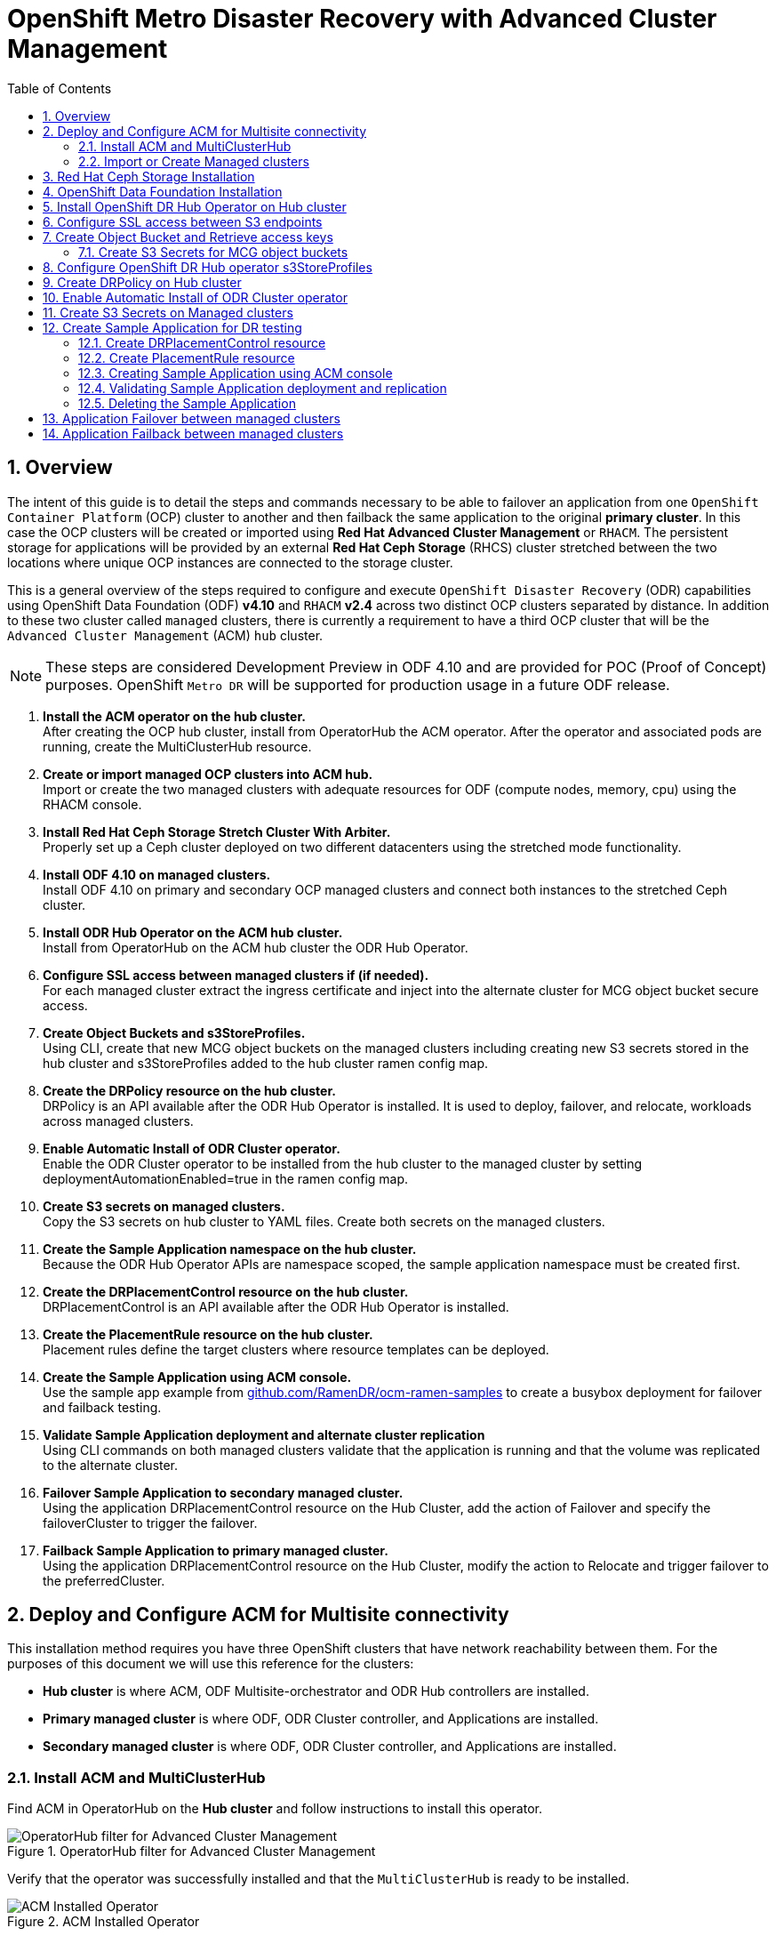 = OpenShift Metro Disaster Recovery with Advanced Cluster Management
:toc:
:toclevels: 4
:icons: font
:source-language: shell
:numbered:
// Activate experimental attribute for Keyboard Shortcut keys
:experimental:
:source-highlighter: pygments
:hide-uri-scheme:

== Overview

The intent of this guide is to detail the steps and commands necessary to be able to failover an application from one `OpenShift Container Platform` (OCP) cluster to another and then failback the same application to the original *primary cluster*. In this case the OCP clusters will be created or imported using *Red Hat Advanced Cluster Management* or `RHACM`. The persistent storage for applications will be provided by an external *Red Hat Ceph Storage* (RHCS) cluster stretched between the two locations where unique OCP instances are connected to the storage cluster. 

This is a general overview of the steps required to configure and execute `OpenShift Disaster Recovery` (ODR) capabilities using OpenShift Data Foundation (ODF) *v4.10* and `RHACM` *v2.4* across two distinct OCP clusters separated by distance. In addition to these two cluster called `managed` clusters, there is currently a requirement to have a third OCP cluster that will be the `Advanced Cluster Management` (ACM) `hub` cluster.

NOTE: These steps are considered Development Preview in ODF 4.10 and are provided for POC (Proof of Concept) purposes. OpenShift `Metro DR` will be supported for production usage in a future ODF release.

[start=1]
. *Install the ACM operator on the hub cluster.* +
After creating the OCP hub cluster, install from OperatorHub the ACM operator. After the operator and associated pods are running, create the MultiClusterHub resource.
. *Create or import managed OCP clusters into ACM hub.* +
Import or create the two managed clusters with adequate resources for ODF (compute nodes, memory, cpu) using the RHACM console.
. *Install Red Hat Ceph Storage Stretch Cluster With Arbiter.* +
Properly set up a Ceph cluster deployed on two different datacenters using the stretched mode functionality.
. *Install ODF 4.10 on managed clusters.* +
Install ODF 4.10 on primary and secondary OCP managed clusters and connect both instances to the stretched Ceph cluster.
. *Install ODR Hub Operator on the ACM hub cluster.* +
Install from OperatorHub on the ACM hub cluster the ODR Hub Operator.
. *Configure SSL access between managed clusters if (if needed).* +
For each managed cluster extract the ingress certificate and inject into the alternate cluster for MCG object bucket secure access.
. *Create Object Buckets and s3StoreProfiles.* +
Using CLI, create that new MCG object buckets on the managed clusters including creating new S3 secrets stored in the hub cluster and s3StoreProfiles added to the hub cluster ramen config map. 
. *Create the DRPolicy resource on the hub cluster.* +
DRPolicy is an API available after the ODR Hub Operator is installed. It is used to deploy, failover, and relocate, workloads across managed clusters.
. *Enable Automatic Install of ODR Cluster operator.* +
Enable the ODR Cluster operator to be installed from the hub cluster to the managed cluster by setting deploymentAutomationEnabled=true in the ramen config map.
. *Create S3 secrets on managed clusters.* +
Copy the S3 secrets on hub cluster to YAML files. Create both secrets on the managed clusters.
. *Create the Sample Application namespace on the hub cluster.* +
Because the ODR Hub Operator APIs are namespace scoped, the sample application namespace must be created first.
. *Create the DRPlacementControl resource on the hub cluster.* +
DRPlacementControl is an API available after the ODR Hub Operator is installed. 
. *Create the PlacementRule resource on the hub cluster.* +
Placement rules define the target clusters where resource templates can be deployed.
. *Create the Sample Application using ACM console.* +
Use the sample app example from https://github.com/RamenDR/ocm-ramen-samples to create a busybox deployment for failover and failback testing.
. *Validate Sample Application deployment and alternate cluster replication* +
Using CLI commands on both managed clusters validate that the application is running and that the volume was replicated to the alternate cluster.
. *Failover Sample Application to secondary managed cluster.* +
Using the application DRPlacementControl resource on the Hub Cluster, add the action of Failover and specify the failoverCluster to trigger the failover.
. *Failback Sample Application to primary managed cluster.* +
Using the application DRPlacementControl resource on the Hub Cluster, modify the action to Relocate and trigger failover to  the preferredCluster.
 
== Deploy and Configure ACM for Multisite connectivity

This installation method requires you have three OpenShift clusters that have network reachability between them. For the purposes of this document we will use this reference for the clusters:

* *Hub cluster* is where ACM, ODF Multisite-orchestrator and ODR Hub controllers are installed.
* *Primary managed cluster* is where ODF, ODR Cluster controller, and Applications are installed.
* *Secondary managed cluster* is where ODF, ODR Cluster controller, and Applications are installed.

=== Install ACM and MultiClusterHub

Find ACM in OperatorHub on the *Hub cluster* and follow instructions to install this operator.

.OperatorHub filter for Advanced Cluster Management
image::ACM-OperatorHub.png[OperatorHub filter for Advanced Cluster Management]

Verify that the operator was successfully installed and that the `MultiClusterHub` is ready to be installed.

.ACM Installed Operator
image::ACM-Installed-Operator.png[ACM Installed Operator]

Select `MultiClusterHub` and use either `Form view` or `YAML view` to configure the deployment and select `Create`. 

NOTE: Most *MultiClusterHub* deployments can use default settings in the `Form view`.

Once the deployment is complete you can logon to the ACM console using your OpenShift credentials.

First, find the *Route* that has been created for the ACM console:

[source,role="execute"]
----
oc get route multicloud-console -n open-cluster-management -o jsonpath --template="https://{.spec.host}/multicloud/clusters{'\n'}"
----

This will return a route similar to this one.

.Example Output:
----
https://multicloud-console.apps.perf3.example.com/multicloud/clusters
----

After logging in you should see your local cluster imported.

.ACM local cluster imported
image::ACM-local-cluster-import.png[ACM local cluster imported]

=== Import or Create Managed clusters

Now that ACM is installed on the `Hub cluster` it is time to either create or import the `Primary managed cluster` and the `Secondary managed cluster`. You should see selections (as in above diagram) for *Create cluster* and *Import cluster*. Chose the selection appropriate for your environment. After the managed clusters are successfully created or imported you should see something similar to below.

.ACM managed cluster imported
image::ACM-managed-clusters-import.png[ACM managed cluster imported]

== Red Hat Ceph Storage Installation

xref:rhcs-stretched-deploy.adoc[Red Hat Ceph Storage Stretch Cluster With Arbiter Deployment]

== OpenShift Data Foundation Installation

In order to configure storage replication between the two OCP clusters `OpenShift Data Foundation` (ODF) must be installed first on each managed cluster. ODF deployment guides and instructions are specific to your infrastructure (i.e. AWS, VMware, BM, Azure, etc.). 

Make sure to choose `Red Hat Ceph Storage`. Select *Next*.

.ODF Connect external storage
image::ODF-connect-external-storage.png[ODF Connect external storage]

Save the connection details generated using the python script `ceph-external-cluster-details-exporter.py` (ran on your RHCS cluster) into a file and then browse and select this file on your local machine. Select *Next*.

.ODF Connection details for external storage
image::ODF-external-storage-details.png[Connection details for external storage]

Review the settings and then select *Create StorageSystem*.

.ODF Create StorageSystem
image::ODF-create-storagesystem.png[ODF Create StorageSystem]

You can validate the successful deployment of ODF on each managed OCP cluster with the following command:

[source,role="execute"]
----
oc get storagecluster -n openshift-storage ocs-external-storagecluster -o jsonpath='{.status.phase}{"\n"}'
----

And for the Multi-Cluster Gateway (MCG):

[source,role="execute"]
----
oc get noobaa -n openshift-storage noobaa -o jsonpath='{.status.phase}{"\n"}'
----

If the result is `Ready` for both queries on the *Primary managed cluster* and the *Secondary managed cluster* continue on to the next step.

NOTE: The successful installation of ODF can also be validated in the *OCP Web Console* by navigating to *Storage* and then *Data Foundation*. 

== Install OpenShift DR Hub Operator on Hub cluster

On the *Hub cluster* navigate to *OperatorHub* and filter for `OpenShift DR Hub Operator`. Follow instructions to *Install* the operator into the project `openshift-dr-system`. 

Check to see the operator *Pod* is in a `Running` state.

[source,role="execute"]
----
oc get pods -n openshift-dr-system
----
.Example output.
----
NAME                                 READY   STATUS    RESTARTS   AGE
ramen-hub-operator-898c5989b-96k65   2/2     Running   0          4m14s
----

== Configure SSL access between S3 endpoints

These steps are necessary so that metadata can be stored on the alternate cluster in a Multi-Cloud Gateway (MCG) object bucket using a secure transport protocol and in addition the *Hub cluster* needs to verify access to the object buckets.

NOTE: If all of your OpenShift clusters are deployed using signed and valid set of certificates for your environment then this section can be skipped.

Extract the ingress certificate for the *Primary managed cluster* and save the output to `primary.crt`.

[source,role="execute"]
----
oc get cm default-ingress-cert -n openshift-config-managed -o jsonpath="{['data']['ca-bundle\.crt']}" > primary.crt
----

Extract the ingress certificate for the *Secondary managed cluster* and save the output to `secondary.crt`.

[source,role="execute"]
----
oc get cm default-ingress-cert -n openshift-config-managed -o jsonpath="{['data']['ca-bundle\.crt']}" > secondary.crt
----

Create a new YAML file `cm-clusters-crt.yaml` to hold the certificate bundle for both the *Primary managed cluster* and the *Secondary managed cluster*.

NOTE: There could be more or less than three certificates for each cluster as shown in this example file.

[source,yaml]
----
apiVersion: v1
data:
  ca-bundle.crt: |
    -----BEGIN CERTIFICATE-----
    <copy contents of cert1 from primary.crt here>
    -----END CERTIFICATE-----
    
    -----BEGIN CERTIFICATE-----
    <copy contents of cert2 from primary.crt here>
    -----END CERTIFICATE-----
    
    -----BEGIN CERTIFICATE-----
    <copy contents of cert3 primary.crt here>
    -----END CERTIFICATE----
    
    -----BEGIN CERTIFICATE-----
    <copy contents of cert1 from secondary.crt here>
    -----END CERTIFICATE-----
    
    -----BEGIN CERTIFICATE-----
    <copy contents of cert2 from secondary.crt here>
    -----END CERTIFICATE-----
    
    -----BEGIN CERTIFICATE-----
    <copy contents of cert3 from secondary.crt here>
    -----END CERTIFICATE-----  
kind: ConfigMap
metadata:
  name: user-ca-bundle 
  namespace: openshift-config
----

This *ConfigMap* needs to be created on the *Primary managed cluster*, *Secondary managed cluster*, _and_ the *Hub cluster*.

[source,role="execute"]
----
oc create -f cm-clusters-crt.yaml
----
.Example output.
----
configmap/user-ca-bundle created
----

IMPORTANT: The *Hub cluster* needs to verify access to the object buckets using the *DRPolicy* resource. Therefore the same *ConfigMap*, `cm-clusters-crt.yaml`, needs to be created on the *Hub cluster*.

After all the `user-ca-bundle` *ConfigMaps* are created, the default *Proxy* `cluster` resource needs to be modified.

Create a new YAML file `proxy-ca.yaml` and then `apply` this file to the default *Proxy* resource on the *Primary managed cluster*, *Secondary managed cluster*, _and_ the *Hub cluster*.

[source,yaml]
----
apiVersion: config.openshift.io/v1
kind: Proxy
metadata:
  name: cluster
spec:
  trustedCA:
    name: user-ca-bundle
----

Now modify the existing *Proxy* `cluster` resource:
  
[source,role="execute"]
----
oc apply -f proxy-ca.yaml
----
.Example output.
----
proxy.config.openshift.io/cluster configured
----

== Create Object Bucket and Retrieve access keys

The first step is to create an MCG `object bucket` or *OBC* (Object Bucket Claim) to be used to store persistent volume metadata on the *Primary managed cluster* and the *Secondary managed cluster*. 

Copy the following YAML file to filename `odrbucket.yaml`

[source,yaml]
----
apiVersion: objectbucket.io/v1alpha1
kind: ObjectBucketClaim
metadata:
  name: odrbucket
  namespace: openshift-storage
spec:
  generateBucketName: "odrbucket"
  storageClassName: openshift-storage.noobaa.io
----

[source,role="execute"]
----
oc create -f odrbucket.yaml
----
.Example output.
----
objectbucketclaim.objectbucket.io/odrbucket created
----

NOTE: Make sure to create the *OBC* `odrbucket` on both the *Primary managed cluster* and the *Secondary managed cluster*.

Extract the `odrbucket` *OBC* access key and secret key for each managed cluster as their *_base-64_ _encoded_* values. This can be done using these commands:

[source,role="execute"]
----
oc get secret odrbucket -n openshift-storage -o jsonpath='{.data.AWS_ACCESS_KEY_ID}{"\n"}'
----
.Example output.
----
cFpIYTZWN1NhemJjbEUyWlpwN1E=
----

[source,role="execute"]
----
oc get secret odrbucket -n openshift-storage -o jsonpath='{.data.AWS_SECRET_ACCESS_KEY}{"\n"}'
----
.Example output.
----
V1hUSnMzZUoxMHRRTXdGMU9jQXRmUlAyMmd5bGwwYjNvMHprZVhtNw==
----

IMPORTANT: The access key and secret key must be retrieved for the `odrbucket` *OBC* on both the *Primary managed cluster* and *Secondary managed cluster*.

=== Create S3 Secrets for MCG object buckets

Now that the necessary MCG information has been extracted for the object buckets there must be new *Secrets* created on the *Hub cluster*. These new *Secrets* will store the MCG object bucket access key and secret key for both managed clusters on the *Hub cluster*.

The S3 secret YAML format for the *Primary managed cluster* is similar to the following: 

[source,yaml]
----
apiVersion: v1
data:
  AWS_ACCESS_KEY_ID: <primary cluster base-64 encoded access key>
  AWS_SECRET_ACCESS_KEY: <primary cluster base-64 encoded secret access key>
kind: Secret
metadata:
  name: odr-s3secret-primary
  namespace: openshift-dr-system
----

Create this secret on the *Hub cluster*.

[source,role="execute"]
----
oc create -f odr-s3secret-primary.yaml
----
.Example output.
----
secret/odr-s3secret-primary created
----

The S3 secret YAML format for the *Secondary managed cluster* is similar to the following:

[source,yaml]
----
apiVersion: v1
data:
  AWS_ACCESS_KEY_ID: <secondary cluster base-64 encoded access key>
  AWS_SECRET_ACCESS_KEY: <secondary cluster base-64 encoded secret access key>
kind: Secret
metadata:
  name: odr-s3secret-secondary
  namespace: openshift-dr-system
----

Create this secret on the *Hub cluster*.

[source,role="execute"]
----
oc create -f odr-s3secret-secondary.yaml
----
.Example output.
----
secret/odr-s3secret-secondary created
----

IMPORTANT: The values for the access key and secret key must be *base-64 encoded*. The encoded values for the keys were retrieved in the prior section. 

== Configure OpenShift DR Hub operator s3StoreProfiles

On the *Hub cluster* the *ConfigMap* `ramen-hub-operator-config` will be edited and new content added.

To find the *s3CompatibleEndpoint* or route for MCG execute the following command on the *Primary managed cluster* and the *Secondary managed cluster*:

[source,role="execute"]
----
oc get route s3 -n openshift-storage -o jsonpath --template="https://{.spec.host}{'\n'}"
----
.Example output.
----
https://s3-openshift-storage.apps.perf1.example.com
----

IMPORTANT: The unique *s3CompatibleEndpoint* route or `https://s3-openshift-storage.apps.<primary clusterID>.<baseDomain>` and `https://s3-openshift-storage.apps.<secondary clusterID>.<baseDomain>` must be retrieved for both the *Primary managed cluster* and *Secondary managed cluster* respectively.

To find the *s3Bucket* for the `odrbucket` *OBC* exact bucket name execute the following command on the *Primary managed cluster* and the *Secondary managed cluster*:

[source,role="execute"]
----
oc get configmap odrbucket -n openshift-storage -o jsonpath='{.data.BUCKET_NAME}{"\n"}'
----
.Example output.
----
odrbucket-2f2d44e4-59cb-4577-b303-7219be809dcd
----

IMPORTANT: The unique *s3Bucket* name `odrbucket-<your value1>` and `odrbucket-<your value2>` must be retrieved on both the *Primary managed cluster* and *Secondary managed cluster* respectively.

Edit the *ConfigMap* to add the new content starting at *s3StoreProfiles* on the *Hub cluster* after replacing the variables with correct values for *your* environment.

[source,role="execute"]
----
oc edit configmap ramen-hub-operator-config -n openshift-dr-system
----
[source,yaml]
----
[...]
data:
  ramen_manager_config.yaml: |
    apiVersion: ramendr.openshift.io/v1alpha1
    kind: RamenConfig
[...]
    ramenControllerType: "dr-hub"
    ### Start of new content to be added
    s3StoreProfiles:
    - s3ProfileName: s3-primary
      s3CompatibleEndpoint: https://s3-openshift-storage.apps.<primary clusterID>.<baseDomain>
      s3Region: primary
      s3Bucket: odrbucket-<your value1>
      s3SecretRef:
        name: odr-s3secret-primary
        namespace: openshift-dr-system
    - s3ProfileName: s3-secondary
      s3CompatibleEndpoint: https://s3-openshift-storage.apps.<secondary clusterID>.<baseDomain>
      s3Region: secondary
      s3Bucket: odrbucket-<your value2>
      s3SecretRef:
        name: odr-s3secret-secondary
        namespace: openshift-dr-system
[...]    
----

== Create DRPolicy on Hub cluster

ODR uses the *DRPolicy* resources on the ACM hub cluster to deploy, failover, and relocate, workloads across managed clusters. A *DRPolicy* requires a set of two clusters.
 
*DRPolicy* also requires that each cluster in the policy be assigned a S3 profile name, which is configured via the *ConfigMap* `ramen-hub-operator-config` in the `openshift-dr-system` on the *Hub cluster*.

On the *Hub cluster* navigate to `Installed Operators` in the `openshift-dr-system` project and select `OpenShift DR Hub Operator`. You should see two available APIs, *DRPolicy* and *DRPlacementControl*.

.ODR Hub cluster APIs
image::ODR-DRPolicy-API.png[ODR Hub cluster APIs]

*Create instance* for *DRPolicy* and then go to *YAML view*.

.DRPolicy create instance
image::ODR-DRPolicy-create-instance.png[DRPolicy create instance]

Save the following YAML to filename drpolicy.yaml after replacing *<cluster1>* and *<cluster2>* with the correct names of your managed clusters in *ACM*. Replace *<string_value>* and *<string_value>* with any values as long as they are the *_same_* (i.e. metro).

NOTE: There is no need to specify a namespace to create this resource because `DRPolicy` is a cluster-scoped resource.

[source,yaml]
----
apiVersion: ramendr.openshift.io/v1alpha1
kind: DRPolicy
metadata:
  name: odr-policy-5m
spec:
  drClusterSet:
  - name: <cluster1>
    region: <string_value>
    s3ProfileName: s3-primary
  - name: <cluster2>
    region: <string_value>
    s3ProfileName: s3-secondary
  schedulingInterval: 5m
----    

Now create the `DRPolicy` resource by copying the contents of your unique `drpolicy.yaml` file into the `YAML view` (completely replacing original content). Select *Create* at the bottom of the `YAML view` screen.

You can also create this resource using CLI

[source,role="execute"]
----
oc create -f drpolicy.yaml
----
.Example output.
----
drpolicy.ramendr.openshift.io/odr-policy-5m created
----

To validate that the *DRPolicy* is created successfully run this command on the *Hub cluster*.

[source,role="execute"]
----
oc get drpolicy odr-policy-5m -n openshift-dr-system -o jsonpath='{.status.conditions[].reason}{"\n"}'
----
.Example output.
----
Succeeded
----

== Enable Automatic Install of ODR Cluster operator

Once the *DRPolicy* is created successfully the `ODR Cluster operator` can be installed on the *Primary managed cluster* and *Secondary managed cluster* in the `openshift-dr-system` namespace.

This is done by editing the `ramen-hub-operator-config` *ConfigMap* on the *Hub cluster* and adding `deploymentAutomationEnabled=true`.

[source,role="execute"]
----
oc edit configmap ramen-hub-operator-config -n openshift-dr-system
----
[source,yaml]
----
apiVersion: v1
data:
  ramen_manager_config.yaml: |
    apiVersion: ramendr.openshift.io/v1alpha1
    [...]
    drClusterOperator:
      deploymentAutomationEnabled: true  ## <-- Modify to true if needed
      catalogSourceName: redhat-operators
      catalogSourceNamespaceName: openshift-marketplace
      channelName: stable-4.10
      clusterServiceVersionName: odr-cluster-operator.v4.10.0
      namespaceName: openshift-dr-system
      packageName: odr-cluster-operator
[...]
----

To validate that the installation was successful on the *Primary managed cluster* and the *Secondary managed cluster* do the following command:

[source,role="execute"]
----
oc get csv,pod -n openshift-dr-system
----
.Example output.
----
NAME                                                                      DISPLAY                         VERSION   REPLACES   PHASE
clusterserviceversion.operators.coreos.com/odr-cluster-operator.v4.10.0   Openshift DR Cluster Operator   4.10.0               Succeeded

NAME                                             READY   STATUS    RESTARTS   AGE
pod/ramen-dr-cluster-operator-5564f9d669-f6lbc   2/2     Running   0          5m32s
----

You can also go to *OperatorHub* on each of the managed clusters and look to see the `OpenShift DR Cluster Operator` is installed.

.ODR Cluster Operator
image::ODR-Cluster-operator.png[ODR Cluster Operator]

== Create S3 Secrets on Managed clusters

The MCG object bucket *Secrets* were created and stored on the *Hub cluster*.

[source,role="execute"]
----
oc get secrets -n openshift-dr-system | grep Opaque
----
.Example output.
----
odr-s3secret-primary                 Opaque                                2      39m
odr-s3secret-secondary               Opaque                                2      39m
----

These *Secrets* need to be copied to the *Primary managed cluster* and the *Secondary managed cluster*. 

The S3 secret YAML format for the *Primary managed cluster* is similar to the following: 

[source,yaml]
----
apiVersion: v1
data:
  AWS_ACCESS_KEY_ID: <primary cluster base-64 encoded access key>
  AWS_SECRET_ACCESS_KEY: <primary cluster base-64 encoded secret access key>
kind: Secret
metadata:
  name: odr-s3secret-primary
  namespace: openshift-dr-system
----

Create this secret on the *Primary managed cluster* and the *Secondary managed cluster*.

[source,role="execute"]
----
oc create -f odr-s3secret-primary.yaml
----
.Example output.
----
secret/odr-s3secret-primary created
----

The S3 secret YAML format for the *Secondary managed cluster* is similar to the following:

[source,yaml]
----
apiVersion: v1
data:
  AWS_ACCESS_KEY_ID: <secondary cluster base-64 encoded access key>
  AWS_SECRET_ACCESS_KEY: <secondary cluster base-64 encoded secret access key>
kind: Secret
metadata:
  name: odr-s3secret-secondary
  namespace: openshift-dr-system
----

Create this secret on the *Primary managed cluster* and the *Secondary managed cluster*.

[source,role="execute"]
----
oc create -f odr-s3secret-secondary.yaml
----
.Example output.
----
secret/odr-s3secret-secondary created
----

IMPORTANT: The values for the access key and secret key must be *base-64 encoded*. The encoded values for the keys were retrieved in a prior section. 

== Create Sample Application for DR testing

In order to test failover from the *Primary managed cluster* to the *Secondary managed cluster* and back again we need a simple application. The sample application used for this example with be `busybox`. 

The first step is to create a namespace or project on the *Hub cluster* for `busybox` sample application.

[source,role="execute"]
----
oc new-project busybox-sample
----

NOTE: A different project name other than `busybox-sample` can be used if desired. Make sure when deploying the sample application via the ACM console to use the same project name as what is created in this step.

=== Create DRPlacementControl resource

*DRPlacementControl* is an API available after the `ODR Hub Operator` is installed on the *Hub cluster*. It is broadly an ACM PlacementRule reconciler that orchestrates placement decisions based on data availability across clusters that are part of a *DRPolicy*.

On the *Hub cluster* navigate to `Installed Operators` in the `busybox-sample` project and select `ODR Hub Operator`. You should see two available APIs, *DRPolicy* and *DRPlacementControl*. 

.ODR Hub cluster APIs
image::ODR-DRPolicy-API.png[ODR Hub cluster APIs]

*Create instance* for *DRPlacementControl* and then go to *YAML view*. Make sure the `busybox-sample` namespace is selected at the top.

.DRPlacementControl create instance
image::ODR-DRPlacementControl-create-instance.png[DRPlacementControl create instance]

Save the following YAML (below) to filename busybox-drpc.yaml after replacing *<cluster1>* with the correct name of your managed cluster in *ACM*. 

[source,yaml]
----
apiVersion: ramendr.openshift.io/v1alpha1
kind: DRPlacementControl
metadata:
  labels:
    app: busybox-sample
  name: busybox-drpc
spec:
  drPolicyRef:
    name: odr-policy-5m
  placementRef:
    kind: PlacementRule
    name: busybox-placement
  preferredCluster: <cluster1>
  pvcSelector:
    matchLabels:
      appname: busybox
----

Now create the *DRPlacementControl* resource by copying the contents of your unique `busybox-drpc.yaml` file into the `YAML view` (completely replacing original content). Select *Create* at the bottom of the `YAML view` screen.

You can also create this resource using CLI.

IMPORTANT: This resource must be created in the `busybox-sample` namespace (or whatever namespace you created earlier).

[source,role="execute"]
----
oc create -f busybox-drpc.yaml -n busybox-sample
----
.Example output.
----
drplacementcontrol.ramendr.openshift.io/busybox-drpc created
----

=== Create PlacementRule resource

Placement rules define the target clusters where resource templates can be deployed. Use placement rules to help you facilitate the multicluster deployment of your applications. 

Save the following YAML (below) to filename busybox-placementrule.yaml.

[source,yaml]
----
apiVersion: apps.open-cluster-management.io/v1
kind: PlacementRule
metadata:
  labels:
    app: busybox-sample
  name: busybox-placement
spec:
  clusterConditions:
  - status: "True"
    type: ManagedClusterConditionAvailable
  clusterReplicas: 1
  schedulerName: ramen
----

Now create the *PlacementRule* resource for the `busybox-sample` application.

IMPORTANT: This resource must be created in the `busybox-sample` namespace (or whatever namespace you created earlier).

[source,role="execute"]
----
oc create -f busybox-placementrule.yaml -n busybox-sample
----
.Example output.
----
placementrule.apps.open-cluster-management.io/busybox-placement created
----

=== Creating Sample Application using ACM console

Start by loggin into the ACM console using your OpenShift credentials if not already logged in.

[source,role="execute"]
----
oc get route multicloud-console -n open-cluster-management -o jsonpath --template="https://{.spec.host}/multicloud/applications{'\n'}"
----

This will return a route similar to this one.

.Example Output:
----
https://multicloud-console.apps.perf3.example.com/multicloud/applications
----

After logging in select *Create application* in the top right and choose *Subscription*.

.ACM Create application
image::ACM-Create-application.png[ACM Create application]

Fill out the top of the `Create an application` form as shown below and select repository type *Git*.

.ACM Application name and namespace
image::ACM-application-form1.png[ACM Application name and namespace]

The next section to fill out is below the *Git* box and is the repository URL for the sample application, the *github* branch and path to resources that will be created, the `busybox` *Pod* and *PVC*. 

[IMPORTANT]
====
Make sure that the new *StorageClass* `ocs-storagecluster-ceph-rbdmirror` is created as detailed in section <<Create Mirroring StorageClass resource>> on the *Primary managed cluster* and the *Secondary managed cluster* before proceeding. Verify it is created using the following command:

[source,role="execute"]
----
oc get storageclass | grep rbdmirror | awk {'print $1}'
----
.Example Output:
----
ocs-storagecluster-ceph-rbdmirror
----
====

NOTE: *Sample application repository* https://github.com/RamenDR/ocm-ramen-samples. Branch is `main` and path is `busybox-odr`. 

.ACM application repository information
image::ACM-application-form2a.png[ACM application repository information]

Scroll down in the form until you see *Select an existing placement configuration* and then put your cursor in the box below. You should see the *PlacementRule* created in prior section. Select this rule.

.ACM application placement rule 
image::ACM-application-form3.png[ACM application placement rule]

After selecting available rule then select *Save* in the upper right hand corner.

On the follow-on screen scroll to the bottom. You should see that there are all *Green* checkmarks on the application topology.

.ACM application successful topology view
image::ACM-application-successfull.png[ACM application successful topology view]

NOTE: To get more information click on any of the topology elements and a window will appear to right of the topology view.

=== Validating Sample Application deployment and replication

Now that the `busybox` application has been deployed to your *preferredCluster* (specified in the `DRPlacementControl`) the deployment can be validated.

Logon to your managed cluster where `busybox` was deployed by ACM. This is most likely your *Primary managed cluster*.

[source,role="execute"]
----
oc get pods,pvc -n busybox-sample
----
.Example output.
----
NAME          READY   STATUS    RESTARTS   AGE
pod/busybox   1/1     Running   0          6m

NAME                                STATUS   VOLUME                                     CAPACITY   ACCESS MODES   STORAGECLASS                  AGE
persistentvolumeclaim/busybox-pvc   Bound    pvc-a56c138a-a1a9-4465-927f-af02afbbff37   1Gi        RWO            ocs-storagecluster-ceph-rbd   6m
----

To validate that the replication resources are also created for the `busybox` *PVC* do the following:

[source,role="execute"]
----
oc get volumereplication,volumereplicationgroup -n busybox-sample
----
.Example output.
----
NAME                                                             AGE   VOLUMEREPLICATIONCLASS           PVCNAME       DESIREDSTATE   CURRENTSTATE
volumereplication.replication.storage.openshift.io/busybox-pvc   6m   odf-rbd-volumereplicationclass   busybox-pvc   primary        Primary

NAME                                                       AGE
volumereplicationgroup.ramendr.openshift.io/busybox-drpc   6m
----

To validate that the `busybox` volume has been replicated to the alternate cluster run this command on both the *Primary managed cluster* and the *Secondary managed cluster*.

[source,role="execute"]
----
oc get cephblockpool ocs-storagecluster-cephblockpool -n openshift-storage -o jsonpath='{.status.mirroringStatus.summary}{"\n"}'
----
.Example output.
----
{"daemon_health":"OK","health":"OK","image_health":"OK","states":{"replaying":2}}
----

NOTE: Both managed clusters should have the exact same output with a new status of *"states":{"replaying":2}*.

=== Deleting the Sample Application

Deleting the `busybox` application can be done using the ACM console. Navigate to *Applications* and then find the application to be deleted (busybox in this case).

.ACM delete busybox application
image::ACM-application-delete.png[ACM delete busybox application]

When *Delete application* is selected a new screen will appear asking if the `application related resources` should also be deleted. Make sure to `check` the box to delete the `Subscription` and `PlacementRule`.

.ACM delete busybox application resources
image::ACM-application-delete-resources.png[ACM delete busybox application resources]

Select *Delete* in this screen. This will delete the `busybox` application on the *Primary managed cluster* (or whatever cluster the application was running on).

In addition to the resources deleted using the ACM console, the `DRPlacementControl` must also be deleted immediately after deleting the `busybox` application. Logon to the OpenShift Web console for the *Hub cluster*. Navigate to `Installed Operators` for the project `busybox-sample`. Choose `OpenShift DR Hub Operator` and the *DRPlacementControl*.

.Delete busybox application DRPlacementControl
image::ODR-DRPlacementControl-delete.png[Delete busybox application DRPlacementControl]

Select *Delete DRPlacementControl*. 

NOTE: If desired, the `DRPlacementControl` resource can also be deleted in the application namespace using CLI.

NOTE: This process can be used to delete any application with a DRPlacementControl resource.

== Application Failover between managed clusters

This section will detail how to failover the `busybox` sample application. The failover method for `Regional Disaster Recovery` is application based. Each application that is to be protected in this manner must have a corresponding *DRPlacementControl* resource and a *PlacementRule* resource created in the application namespace as shown in the <<Create Sample Application for DR testing>> section.

To failover requires modifying the *DRPlacementControl* YAML view. On the *Hub cluster* navigate to `Installed Operators` and then to `Openshift DR Hub Operator`. Select *DRPlacementControl* as show below.

.DRPlacementControl busybox instance
image::ODR-DRPlacementControl-instance.png[DRPlacementControl busybox instance]

Select `drpc-busybox` and then the YAML view. Add the `action` and `failoverCluster` as shown below. The `failoverCluster` should be the *ACM* cluster name for the *Secondary managed cluster*.

.DRPlacementControl add action Failover
image::ODR-DRPlacementControl-failover.png[DRPlacementControl add action Failover]

Select *Save*.

In the `failoverCluster` specified in the YAML file (i.e., ocp4perf2), see if the application `busybox` is now running in the *Secondary managed cluster* using the following command:

[source,role="execute"]
----
oc get pods,pvc -n busybox-sample
----
.Example output.
----
NAME          READY   STATUS    RESTARTS   AGE
pod/busybox   1/1     Running   0          35s

NAME                                STATUS   VOLUME                                     CAPACITY   ACCESS MODES   STORAGECLASS                  AGE
persistentvolumeclaim/busybox-pvc   Bound    pvc-79f2a74d-6e2c-48fb-9ed9-666b74cfa1bb   5Gi        RWO            ocs-storagecluster-ceph-rbd   35s
----

Next, using the same command check if `busybox` is running in the *Primary managed cluster*. The `busybox` application should no longer be running on this managed cluster.

[source,role="execute"]
----
oc get pods,pvc -n busybox-sample
----
.Example output.
----
No resources found in busybox-sample namespace.
----

== Application Failback between managed clusters

A failback operation is very similar to failover. The failback is application based and uses the *DRPlacementControl* to trigger the failback. The main difference for failback is that a `resync` is issued to make sure any new application data saved on the *Secondary managed cluster* is immediately, not waiting for the mirroring schedule interval, replicated to the *Primary managed cluster*.

To failback requires modifying the *DRPlacementControl* YAML view. On the *Hub cluster* navigate to `Installed Operators` and then to `Openshift DR Hub Operator`. Select *DRPlacementControl* as show below.

.DRPlacementControl busybox instance
image::ODR-DRPlacementControl-instance.png[DRPlacementControl busybox instance]

Select `drpc-busybox` and then the YAML form. Modify the `action` to `Relocate` as shown below.

.DRPlacementControl modify action to Relocate
image::ODR-DRPlacementControl-failback.png[DRPlacementControl modify action to Relocate]

Select *Save*.

Check if the application `busybox` is now running in the *Primary managed cluster* using the following command. The failback is to the `preferredCluster` which should be where the application was running before the failover operation.

[source,role="execute"]
----
oc get pods,pvc -n busybox-sample
----
.Example output.
----
NAME          READY   STATUS    RESTARTS   AGE
pod/busybox   1/1     Running   0          60s

NAME                                STATUS   VOLUME                                     CAPACITY   ACCESS MODES   STORAGECLASS                  AGE
persistentvolumeclaim/busybox-pvc   Bound    pvc-79f2a74d-6e2c-48fb-9ed9-666b74cfa1bb   5Gi        RWO            ocs-storagecluster-ceph-rbd   61s
----

Next, using the same command, check if `busybox` is running in the *Secondary managed cluster*. The `busybox` application should no longer be running on this managed cluster.

[source,role="execute"]
----
oc get pods,pvc -n busybox-sample
----
.Example output.
----
No resources found in busybox-sample namespace.
----
